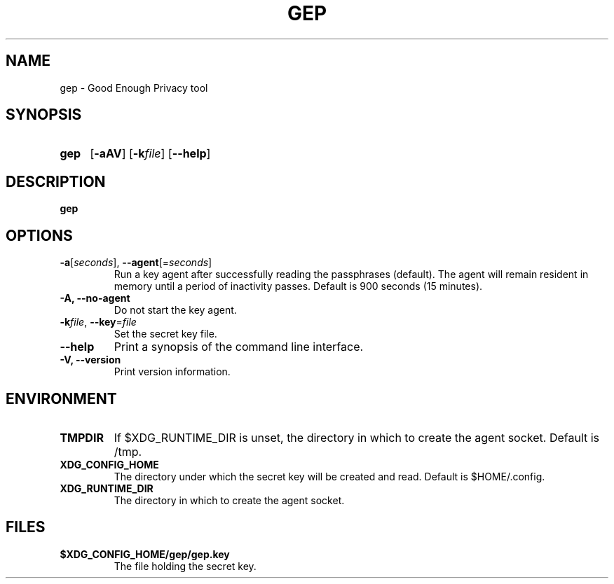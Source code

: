 .TH GEP 1
.SH NAME
gep \- Good Enough Privacy tool
.SH SYNOPSIS
.ad l
.nh
.HP 5
.B gep
[\fB-aAV\fR]
[\fB-k\fIfile\fR]
[\fB\-\-help\fR]
.SH DESCRIPTION
.B gep
.SH OPTIONS
.TP
\fB\-a\fR[\fIseconds\fR], \fB\-\-agent\fR[=\fIseconds\fR]
Run a key agent after successfully reading the passphrases (default).
The agent will remain resident in memory until a period of inactivity passes.
Default is 900 seconds (15 minutes).
.TP
\fB\-A\fB, \fB\-\-no\-agent\fR
Do not start the key agent.
.TP
\fB\-k\fIfile\fR, \fB\-\-key\fR=\fIfile\fR
Set the secret key file.
.TP
\fB\-\-help\fR
Print a synopsis of the command line interface.
.TP
\fB\-V\fB, \fB\-\-version\fR
Print version information.
.SH ENVIRONMENT
.TP
.B TMPDIR
If $XDG_RUNTIME_DIR is unset, the directory in which to create the agent socket.
Default is /tmp.
.TP
.B XDG_CONFIG_HOME
The directory under which the secret key will be created and read.
Default is $HOME/.config.
.TP
.B XDG_RUNTIME_DIR
The directory in which to create the agent socket.
.SH FILES
.TP
.B $XDG_CONFIG_HOME/gep/gep.key
The file holding the secret key.
